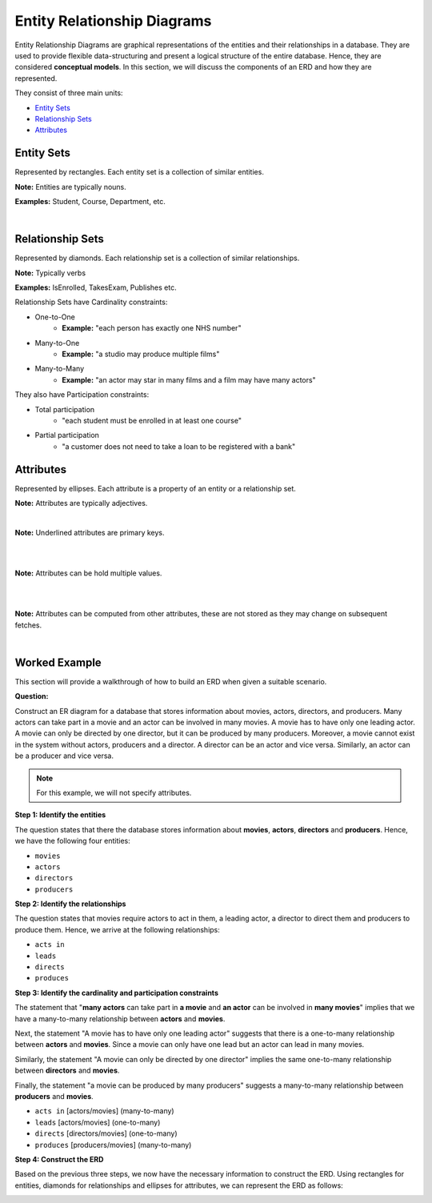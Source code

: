 Entity Relationship Diagrams
============================

.. raw:: html

   <hr style="border-top: 3px solid #333;">

Entity Relationship Diagrams are graphical representations of the entities and their relationships in a database. They are used to provide flexible data-structuring and present a logical structure of the entire database. Hence, they are considered **conceptual models**. In this section, we will discuss the components of an ERD and how they are represented.

They consist of three main units:

* `Entity Sets <#entity-sets>`_
* `Relationship Sets <#relationship-sets>`_
* `Attributes <#attributes>`_

Entity Sets
-----------

.. raw:: html

   <hr style="border-top: 2px solid #999;">


.. image:: media/Student.png
   :alt: Student Entity Set
   :align: left
   :width: 200px

Represented by rectangles. Each entity set is a collection of similar entities.

**Note:** Entities are typically nouns.

**Examples:** Student, Course, Department, etc.

|

Relationship Sets
-----------------

.. raw:: html

   <hr style="border-top: 2px solid #999;">


.. image:: media/TakesExam.png
   :alt: Enrolled Relationship Set
   :align: center
   :width: 500px

Represented by diamonds. Each relationship set is a collection of similar relationships.

**Note:** Typically verbs

**Examples:** IsEnrolled, TakesExam, Publishes etc.

Relationship Sets have Cardinality constraints:

* One-to-One
   * **Example:** "each person has exactly one NHS number"
* Many-to-One
   * **Example:** "a studio may produce multiple films"
* Many-to-Many
   * **Example:** "an actor may star in many films and a film may have many actors"

They also have Participation constraints:

* Total participation
   * "each student must be enrolled in at least one course" 
* Partial participation
   * "a customer does not need to take a loan to be registered with a bank"

Attributes
----------

.. raw:: html

   <hr style="border-top: 2px solid #999;">


Represented by ellipses. Each attribute is a property of an entity or a relationship set.

**Note:** Attributes are typically adjectives.

.. image:: media/PrimaryKey.png
   :alt: Primary Key
   :align: left
   :width: 200px

|

**Note:** Underlined attributes are primary keys.

|

.. image:: media/Multivalued.png
   :alt: Multivalued
   :align: left
   :width: 200px

|

**Note:** Attributes can be hold multiple values.

|

.. image:: media/Computed.png
   :alt: Computed
   :align: left
   :width: 200px
 
|

**Note:** Attributes can be computed from other attributes, these are not stored as they may change on subsequent fetches.

|

Worked Example
--------------

.. raw:: html

   <hr style="border-top: 2px solid #999;">

This section will provide a walkthrough of how to build an ERD when given a suitable scenario. 

**Question:**

Construct an ER diagram for a database that stores information about movies, actors, directors, and
producers. Many actors can take part in a movie and an actor can be involved in many movies. A movie
has to have only one leading actor. A movie can only be directed by one director, but it can be produced
by many producers. Moreover, a movie cannot exist in the system without actors, producers and a
director. A director can be an actor and vice versa. Similarly, an actor can be a producer and vice versa.

.. note:: 
    For this example, we will not specify attributes.

**Step 1: Identify the entities**

The question states that there the database stores information about **movies**, **actors**, **directors** and **producers**. Hence, we have the following four entities:

* ``movies``
* ``actors``
* ``directors``
* ``producers``

**Step 2: Identify the relationships**

The question states that movies require actors to act in them, a leading actor, a director to direct them and producers to produce them. Hence, we arrive at the following relationships:

* ``acts in``
* ``leads``
* ``directs``
* ``produces``

**Step 3: Identify the cardinality and participation constraints**

The statement that "**many actors** can take part in **a movie** and **an actor** can be involved in **many movies**" implies that we have a many-to-many relationship between **actors** and **movies**.

Next, the statement "A movie has to have only one leading actor" suggests that there is a one-to-many relationship between **actors** and **movies**. Since a movie can only have one lead but an actor can lead in many movies.

Similarly, the statement "A movie can only be directed by one director" implies the same one-to-many relationship between **directors** and **movies**.

Finally, the statement "a movie can be produced by many producers" suggests a many-to-many relationship between **producers** and **movies**.

* ``acts in`` [actors/movies] (many-to-many)
* ``leads`` [actors/movies] (one-to-many)
* ``directs`` [directors/movies] (one-to-many)
* ``produces`` [producers/movies] (many-to-many)

**Step 4: Construct the ERD**

Based on the previous three steps, we now have the necessary information to construct the ERD. Using rectangles for entities, diamonds for relationships and ellipses for attributes, we can represent the ERD as follows:

.. image:: media/ERD.png
   :alt: Worked Example ERD
   :align: center
   :width: 500px
